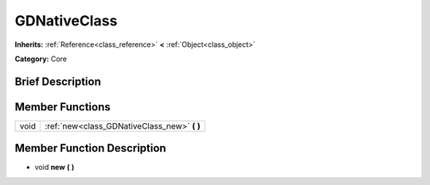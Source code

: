 .. Generated automatically by doc/tools/makerst.py in Godot's source tree.
.. DO NOT EDIT THIS FILE, but the doc/base/classes.xml source instead.

.. _class_GDNativeClass:

GDNativeClass
=============

**Inherits:** :ref:`Reference<class_reference>` **<** :ref:`Object<class_object>`

**Category:** Core

Brief Description
-----------------



Member Functions
----------------

+-------+--------------------------------------------------+
| void  | :ref:`new<class_GDNativeClass_new>`  **(** **)** |
+-------+--------------------------------------------------+

Member Function Description
---------------------------

.. _class_GDNativeClass_new:

- void  **new**  **(** **)**


